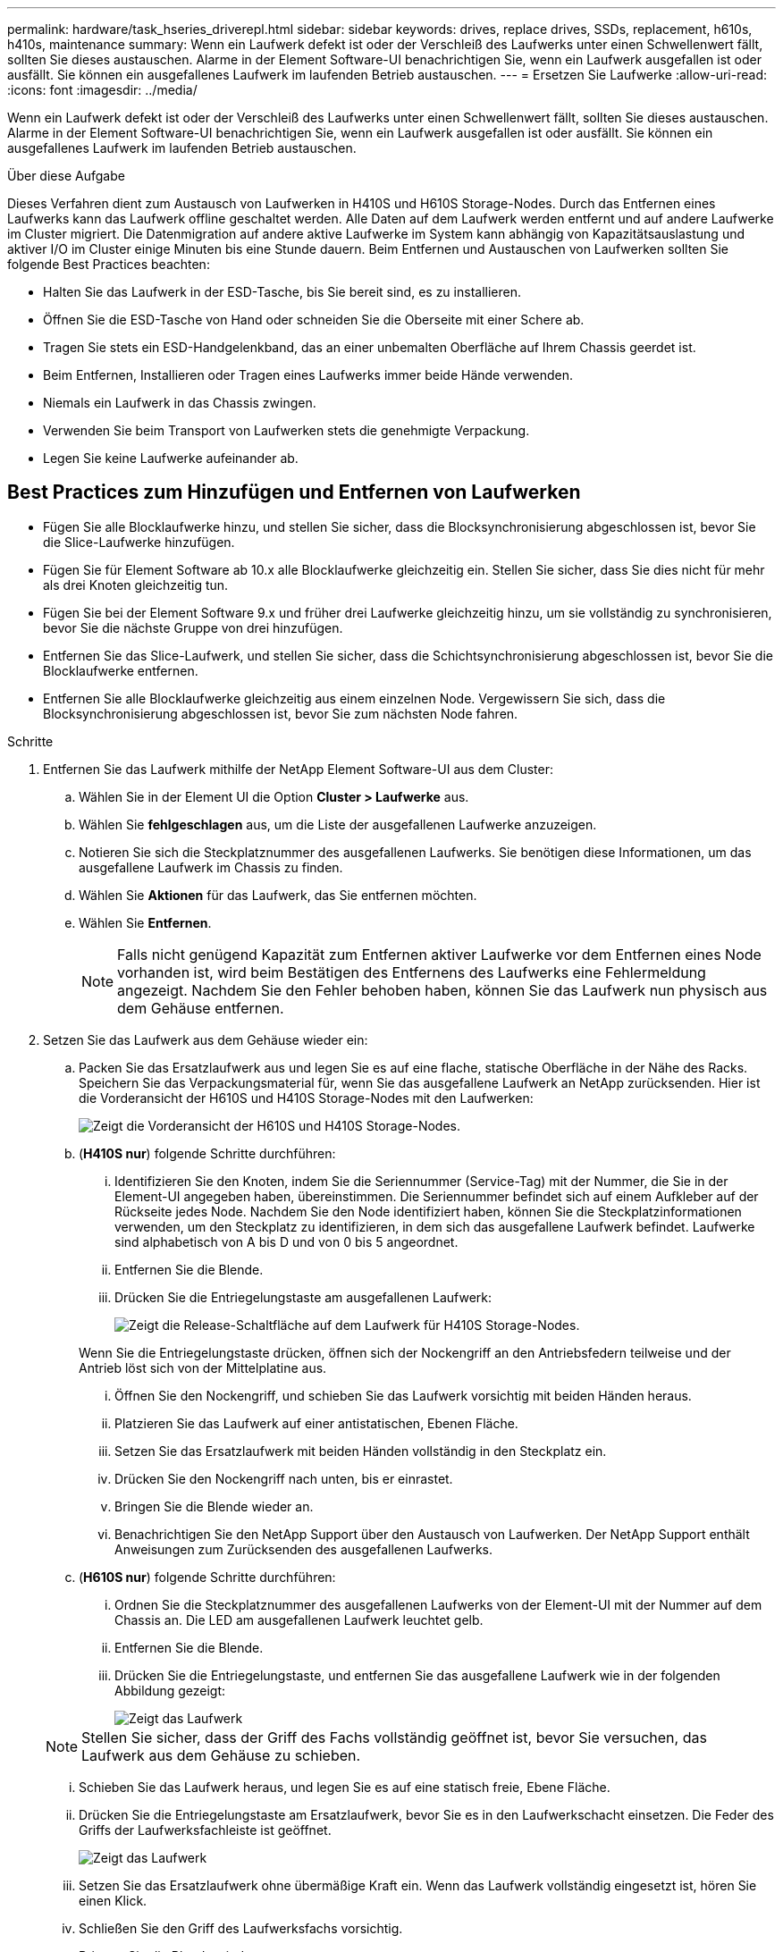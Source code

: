 ---
permalink: hardware/task_hseries_driverepl.html 
sidebar: sidebar 
keywords: drives, replace drives, SSDs, replacement, h610s, h410s, maintenance 
summary: Wenn ein Laufwerk defekt ist oder der Verschleiß des Laufwerks unter einen Schwellenwert fällt, sollten Sie dieses austauschen. Alarme in der Element Software-UI benachrichtigen Sie, wenn ein Laufwerk ausgefallen ist oder ausfällt. Sie können ein ausgefallenes Laufwerk im laufenden Betrieb austauschen. 
---
= Ersetzen Sie Laufwerke
:allow-uri-read: 
:icons: font
:imagesdir: ../media/


[role="lead"]
Wenn ein Laufwerk defekt ist oder der Verschleiß des Laufwerks unter einen Schwellenwert fällt, sollten Sie dieses austauschen. Alarme in der Element Software-UI benachrichtigen Sie, wenn ein Laufwerk ausgefallen ist oder ausfällt. Sie können ein ausgefallenes Laufwerk im laufenden Betrieb austauschen.

.Über diese Aufgabe
Dieses Verfahren dient zum Austausch von Laufwerken in H410S und H610S Storage-Nodes. Durch das Entfernen eines Laufwerks kann das Laufwerk offline geschaltet werden. Alle Daten auf dem Laufwerk werden entfernt und auf andere Laufwerke im Cluster migriert. Die Datenmigration auf andere aktive Laufwerke im System kann abhängig von Kapazitätsauslastung und aktiver I/O im Cluster einige Minuten bis eine Stunde dauern. Beim Entfernen und Austauschen von Laufwerken sollten Sie folgende Best Practices beachten:

* Halten Sie das Laufwerk in der ESD-Tasche, bis Sie bereit sind, es zu installieren.
* Öffnen Sie die ESD-Tasche von Hand oder schneiden Sie die Oberseite mit einer Schere ab.
* Tragen Sie stets ein ESD-Handgelenkband, das an einer unbemalten Oberfläche auf Ihrem Chassis geerdet ist.
* Beim Entfernen, Installieren oder Tragen eines Laufwerks immer beide Hände verwenden.
* Niemals ein Laufwerk in das Chassis zwingen.
* Verwenden Sie beim Transport von Laufwerken stets die genehmigte Verpackung.
* Legen Sie keine Laufwerke aufeinander ab.




== Best Practices zum Hinzufügen und Entfernen von Laufwerken

* Fügen Sie alle Blocklaufwerke hinzu, und stellen Sie sicher, dass die Blocksynchronisierung abgeschlossen ist, bevor Sie die Slice-Laufwerke hinzufügen.
* Fügen Sie für Element Software ab 10.x alle Blocklaufwerke gleichzeitig ein. Stellen Sie sicher, dass Sie dies nicht für mehr als drei Knoten gleichzeitig tun.
* Fügen Sie bei der Element Software 9.x und früher drei Laufwerke gleichzeitig hinzu, um sie vollständig zu synchronisieren, bevor Sie die nächste Gruppe von drei hinzufügen.
* Entfernen Sie das Slice-Laufwerk, und stellen Sie sicher, dass die Schichtsynchronisierung abgeschlossen ist, bevor Sie die Blocklaufwerke entfernen.
* Entfernen Sie alle Blocklaufwerke gleichzeitig aus einem einzelnen Node. Vergewissern Sie sich, dass die Blocksynchronisierung abgeschlossen ist, bevor Sie zum nächsten Node fahren.


.Schritte
. Entfernen Sie das Laufwerk mithilfe der NetApp Element Software-UI aus dem Cluster:
+
.. Wählen Sie in der Element UI die Option *Cluster > Laufwerke* aus.
.. Wählen Sie *fehlgeschlagen* aus, um die Liste der ausgefallenen Laufwerke anzuzeigen.
.. Notieren Sie sich die Steckplatznummer des ausgefallenen Laufwerks. Sie benötigen diese Informationen, um das ausgefallene Laufwerk im Chassis zu finden.
.. Wählen Sie *Aktionen* für das Laufwerk, das Sie entfernen möchten.
.. Wählen Sie *Entfernen*.
+

NOTE: Falls nicht genügend Kapazität zum Entfernen aktiver Laufwerke vor dem Entfernen eines Node vorhanden ist, wird beim Bestätigen des Entfernens des Laufwerks eine Fehlermeldung angezeigt. Nachdem Sie den Fehler behoben haben, können Sie das Laufwerk nun physisch aus dem Gehäuse entfernen.



. Setzen Sie das Laufwerk aus dem Gehäuse wieder ein:
+
.. Packen Sie das Ersatzlaufwerk aus und legen Sie es auf eine flache, statische Oberfläche in der Nähe des Racks. Speichern Sie das Verpackungsmaterial für, wenn Sie das ausgefallene Laufwerk an NetApp zurücksenden. Hier ist die Vorderansicht der H610S und H410S Storage-Nodes mit den Laufwerken:
+
image::h610s_h410s.png[Zeigt die Vorderansicht der H610S und H410S Storage-Nodes.]

.. (*H410S nur*) folgende Schritte durchführen:
+
... Identifizieren Sie den Knoten, indem Sie die Seriennummer (Service-Tag) mit der Nummer, die Sie in der Element-UI angegeben haben, übereinstimmen. Die Seriennummer befindet sich auf einem Aufkleber auf der Rückseite jedes Node. Nachdem Sie den Node identifiziert haben, können Sie die Steckplatzinformationen verwenden, um den Steckplatz zu identifizieren, in dem sich das ausgefallene Laufwerk befindet. Laufwerke sind alphabetisch von A bis D und von 0 bis 5 angeordnet.
... Entfernen Sie die Blende.
... Drücken Sie die Entriegelungstaste am ausgefallenen Laufwerk:
+
image::h410s_drive.png[Zeigt die Release-Schaltfläche auf dem Laufwerk für H410S Storage-Nodes.]

+
Wenn Sie die Entriegelungstaste drücken, öffnen sich der Nockengriff an den Antriebsfedern teilweise und der Antrieb löst sich von der Mittelplatine aus.

... Öffnen Sie den Nockengriff, und schieben Sie das Laufwerk vorsichtig mit beiden Händen heraus.
... Platzieren Sie das Laufwerk auf einer antistatischen, Ebenen Fläche.
... Setzen Sie das Ersatzlaufwerk mit beiden Händen vollständig in den Steckplatz ein.
... Drücken Sie den Nockengriff nach unten, bis er einrastet.
... Bringen Sie die Blende wieder an.
... Benachrichtigen Sie den NetApp Support über den Austausch von Laufwerken. Der NetApp Support enthält Anweisungen zum Zurücksenden des ausgefallenen Laufwerks.


.. (*H610S nur*) folgende Schritte durchführen:
+
... Ordnen Sie die Steckplatznummer des ausgefallenen Laufwerks von der Element-UI mit der Nummer auf dem Chassis an. Die LED am ausgefallenen Laufwerk leuchtet gelb.
... Entfernen Sie die Blende.
... Drücken Sie die Entriegelungstaste, und entfernen Sie das ausgefallene Laufwerk wie in der folgenden Abbildung gezeigt:
+
image::h610s_driveremove.png[Zeigt das Laufwerk, das vom H610S Node entfernt wird.]

+

NOTE: Stellen Sie sicher, dass der Griff des Fachs vollständig geöffnet ist, bevor Sie versuchen, das Laufwerk aus dem Gehäuse zu schieben.

... Schieben Sie das Laufwerk heraus, und legen Sie es auf eine statisch freie, Ebene Fläche.
... Drücken Sie die Entriegelungstaste am Ersatzlaufwerk, bevor Sie es in den Laufwerkschacht einsetzen. Die Feder des Griffs der Laufwerksfachleiste ist geöffnet.
+
image::H600S_driveinstall.png[Zeigt das Laufwerk, das im H610S-Node installiert ist.]

... Setzen Sie das Ersatzlaufwerk ohne übermäßige Kraft ein. Wenn das Laufwerk vollständig eingesetzt ist, hören Sie einen Klick.
... Schließen Sie den Griff des Laufwerksfachs vorsichtig.
... Bringen Sie die Blende wieder an.
... Benachrichtigen Sie den NetApp Support über den Austausch von Laufwerken. Der NetApp Support enthält Anweisungen zum Zurücksenden des ausgefallenen Laufwerks.




. Fügen Sie das Laufwerk über die Element-UI zurück zum Cluster hinzu.
+

NOTE: Wenn Sie ein neues Laufwerk in einem bestehenden Knoten installieren, registriert sich das Laufwerk automatisch als *verfügbar* in der Element UI. Sie sollten das Laufwerk zum Cluster hinzufügen, bevor es am Cluster teilnehmen kann.

+
.. Wählen Sie in der Element UI die Option *Cluster > Laufwerke* aus.
.. Wählen Sie *verfügbar*, um die Liste der verfügbaren Laufwerke anzuzeigen.
.. Wählen Sie das Aktionen-Symbol für das Laufwerk aus, das Sie hinzufügen möchten, und wählen Sie *Hinzufügen*.






== Weitere Informationen

* https://www.netapp.com/data-storage/solidfire/documentation/["Ressourcen-Seite zu NetApp SolidFire"^]
* https://docs.netapp.com/sfe-122/topic/com.netapp.ndc.sfe-vers/GUID-B1944B0E-B335-4E0B-B9F1-E960BF32AE56.html["Dokumentation für frühere Versionen von NetApp SolidFire und Element Produkten"^]

